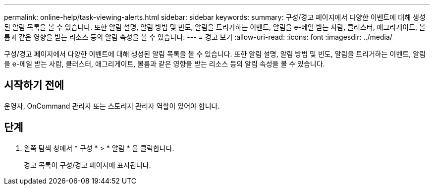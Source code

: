 ---
permalink: online-help/task-viewing-alerts.html 
sidebar: sidebar 
keywords:  
summary: 구성/경고 페이지에서 다양한 이벤트에 대해 생성된 알림 목록을 볼 수 있습니다. 또한 알림 설명, 알림 방법 및 빈도, 알림을 트리거하는 이벤트, 알림을 e-메일 받는 사람, 클러스터, 애그리게이트, 볼륨과 같은 영향을 받는 리소스 등의 알림 속성을 볼 수 있습니다. 
---
= 경고 보기
:allow-uri-read: 
:icons: font
:imagesdir: ../media/


[role="lead"]
구성/경고 페이지에서 다양한 이벤트에 대해 생성된 알림 목록을 볼 수 있습니다. 또한 알림 설명, 알림 방법 및 빈도, 알림을 트리거하는 이벤트, 알림을 e-메일 받는 사람, 클러스터, 애그리게이트, 볼륨과 같은 영향을 받는 리소스 등의 알림 속성을 볼 수 있습니다.



== 시작하기 전에

운영자, OnCommand 관리자 또는 스토리지 관리자 역할이 있어야 합니다.



== 단계

. 왼쪽 탐색 창에서 * 구성 * > * 알림 * 을 클릭합니다.
+
경고 목록이 구성/경고 페이지에 표시됩니다.


